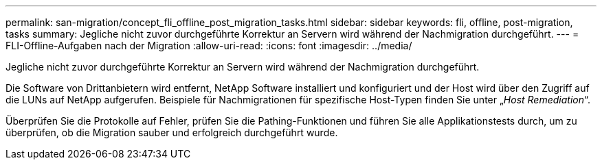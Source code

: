 ---
permalink: san-migration/concept_fli_offline_post_migration_tasks.html 
sidebar: sidebar 
keywords: fli, offline, post-migration, tasks 
summary: Jegliche nicht zuvor durchgeführte Korrektur an Servern wird während der Nachmigration durchgeführt. 
---
= FLI-Offline-Aufgaben nach der Migration
:allow-uri-read: 
:icons: font
:imagesdir: ../media/


[role="lead"]
Jegliche nicht zuvor durchgeführte Korrektur an Servern wird während der Nachmigration durchgeführt.

Die Software von Drittanbietern wird entfernt, NetApp Software installiert und konfiguriert und der Host wird über den Zugriff auf die LUNs auf NetApp aufgerufen. Beispiele für Nachmigrationen für spezifische Host-Typen finden Sie unter „_Host Remediation_“.

Überprüfen Sie die Protokolle auf Fehler, prüfen Sie die Pathing-Funktionen und führen Sie alle Applikationstests durch, um zu überprüfen, ob die Migration sauber und erfolgreich durchgeführt wurde.
